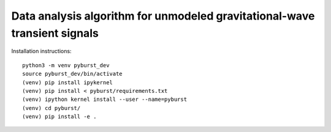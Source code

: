 
Data analysis algorithm for unmodeled gravitational-wave transient signals
**************************************************************************

Installation instructions::

  python3 -m venv pyburst_dev
  source pyburst_dev/bin/activate
  (venv) pip install ipykernel
  (venv) pip install < pyburst/requirements.txt
  (venv) ipython kernel install --user --name=pyburst
  (venv) cd pyburst/
  (venv) pip install -e .


